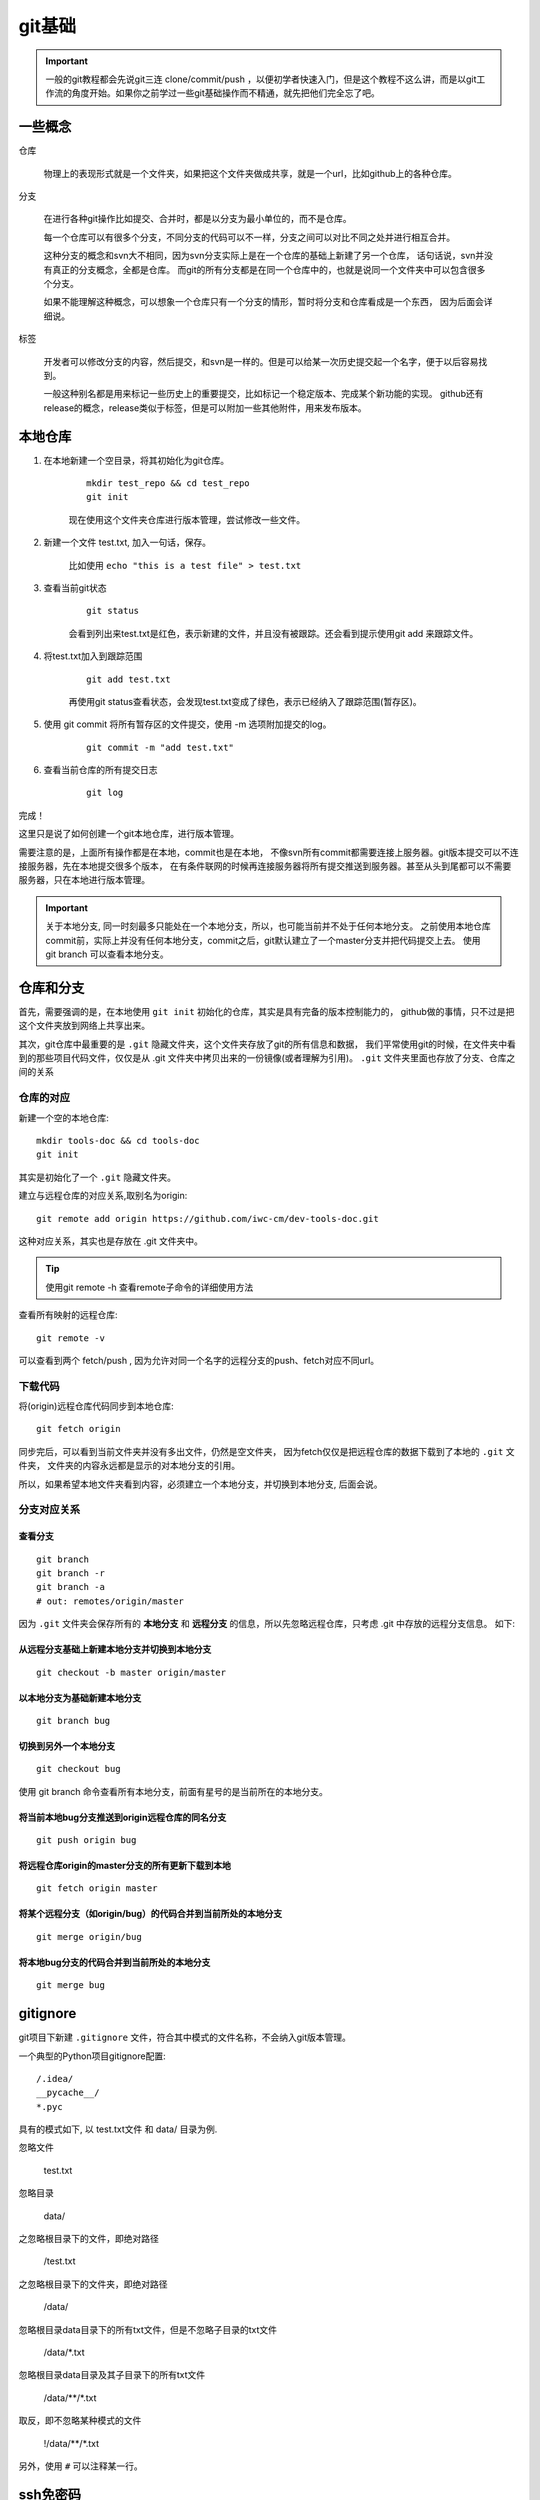 
#########################
git基础
#########################

.. important:: 一般的git教程都会先说git三连 clone/commit/push ，以便初学者快速入门，但是这个教程不这么讲，而是以git工作流的角度开始。\
               如果你之前学过一些git基础操作而不精通，就先把他们完全忘了吧。


一些概念
===================

仓库

    物理上的表现形式就是一个文件夹，如果把这个文件夹做成共享，就是一个url，比如github上的各种仓库。

分支

    在进行各种git操作比如提交、合并时，都是以分支为最小单位的，而不是仓库。

    每一个仓库可以有很多个分支，不同分支的代码可以不一样，分支之间可以对比不同之处并进行相互合并。
    
    这种分支的概念和svn大不相同，因为svn分支实际上是在一个仓库的基础上新建了另一个仓库，
    话句话说，svn并没有真正的分支概念，全都是仓库。
    而git的所有分支都是在同一个仓库中的，也就是说同一个文件夹中可以包含很多个分支。
    
    如果不能理解这种概念，可以想象一个仓库只有一个分支的情形，暂时将分支和仓库看成是一个东西，
    因为后面会详细说。

标签

    开发者可以修改分支的内容，然后提交，和svn是一样的。但是可以给某一次历史提交起一个名字，便于以后容易找到。
    
    一般这种别名都是用来标记一些历史上的重要提交，比如标记一个稳定版本、完成某个新功能的实现。
    github还有release的概念，release类似于标签，但是可以附加一些其他附件，用来发布版本。


本地仓库
=======================

1. 在本地新建一个空目录，将其初始化为git仓库。

    ::

        mkdir test_repo && cd test_repo
        git init

    现在使用这个文件夹仓库进行版本管理，尝试修改一些文件。

#. 新建一个文件 test.txt, 加入一句话，保存。

    比如使用 ``echo "this is a test file" > test.txt``

#. 查看当前git状态

    ::

        git status 

    会看到列出来test.txt是红色，表示新建的文件，并且没有被跟踪。还会看到提示使用git add 来跟踪文件。

#. 将test.txt加入到跟踪范围

    ::

        git add test.txt

    再使用git status查看状态，会发现test.txt变成了绿色，表示已经纳入了跟踪范围(暂存区)。

#. 使用 git commit 将所有暂存区的文件提交，使用 -m 选项附加提交的log。

    ::

        git commit -m "add test.txt"

#. 查看当前仓库的所有提交日志

    ::

        git log

完成！

这里只是说了如何创建一个git本地仓库，进行版本管理。

需要注意的是，上面所有操作都是在本地，commit也是在本地，
不像svn所有commit都需要连接上服务器。git版本提交可以不连接服务器，先在本地提交很多个版本，
在有条件联网的时候再连接服务器将所有提交推送到服务器。甚至从头到尾都可以不需要服务器，只在本地进行版本管理。


.. important::  关于本地分支, 同一时刻最多只能处在一个本地分支，所以，也可能当前并不处于任何本地分支。
                之前使用本地仓库commit前，实际上并没有任何本地分支，commit之后，git默认建立了一个master分支并把代码提交上去。
                使用 git branch 可以查看本地分支。

.. image:: /_static/git_local_flow.jpg
    :width: 340px
    :align: center


仓库和分支
=================

首先，需要强调的是，在本地使用 ``git init`` 初始化的仓库，其实是具有完备的版本控制能力的，
github做的事情，只不过是把这个文件夹放到网络上共享出来。

其次，git仓库中最重要的是 ``.git`` 隐藏文件夹，这个文件夹存放了git的所有信息和数据，
我们平常使用git的时候，在文件夹中看到的那些项目代码文件，仅仅是从 .git 文件夹中拷贝出来的一份镜像(或者理解为引用)。
``.git`` 文件夹里面也存放了分支、仓库之间的关系

仓库的对应
-------------------

新建一个空的本地仓库::

    mkdir tools-doc && cd tools-doc
    git init

其实是初始化了一个 ``.git`` 隐藏文件夹。

建立与远程仓库的对应关系,取别名为origin::

    git remote add origin https://github.com/iwc-cm/dev-tools-doc.git

这种对应关系，其实也是存放在 .git 文件夹中。

.. image:: /_static/git_remote.jpg
    :width: 340px
    :align: center

.. tip:: 使用git remote -h 查看remote子命令的详细使用方法

查看所有映射的远程仓库::

    git remote -v

可以查看到两个 fetch/push , 因为允许对同一个名字的远程分支的push、fetch对应不同url。

下载代码
----------------------

将(origin)远程仓库代码同步到本地仓库:

::

    git fetch origin

同步完后，可以看到当前文件夹并没有多出文件，仍然是空文件夹，
因为fetch仅仅是把远程仓库的数据下载到了本地的 ``.git`` 文件夹，
文件夹的内容永远都是显示的对本地分支的引用。

所以，如果希望本地文件夹看到内容，必须建立一个本地分支，并切换到本地分支, 后面会说。

.. image:: /_static/git_fetch.jpg
    :width: 340px
    :align: center

分支对应关系
--------------------

查看分支
*****************

::

    git branch
    git branch -r
    git branch -a
    # out: remotes/origin/master

因为 ``.git`` 文件夹会保存所有的 **本地分支** 和 **远程分支** 的信息，所以先忽略远程仓库，只考虑 .git 中存放的远程分支信息。
如下:

.. image:: /_static/git_fetch2.jpg


从远程分支基础上新建本地分支并切换到本地分支
***************************************************
::

    git checkout -b master origin/master

.. image:: /_static/git_checkout_b.jpg


以本地分支为基础新建本地分支
****************************************
::

    git branch bug

.. image:: /_static/git_branch.jpg

切换到另外一个本地分支
***********************************

::

    git checkout bug

使用 git branch 命令查看所有本地分支，前面有星号的是当前所在的本地分支。


将当前本地bug分支推送到origin远程仓库的同名分支
*****************************************************

::

    git push origin bug

.. image:: /_static/git_push.jpg

将远程仓库origin的master分支的所有更新下载到本地
*****************************************************

::

    git fetch origin master

将某个远程分支（如origin/bug）的代码合并到当前所处的本地分支
**************************************************************************
::

    git merge origin/bug

.. image:: /_static/git_merge.jpg


将本地bug分支的代码合并到当前所处的本地分支
***********************************************

::

    git merge bug

.. image:: /_static/git_merge_local.jpg

gitignore
=======================

git项目下新建 ``.gitignore`` 文件，符合其中模式的文件名称，不会纳入git版本管理。

一个典型的Python项目gitignore配置::

    /.idea/
    __pycache__/
    *.pyc

具有的模式如下, 以 test.txt文件 和 data/ 目录为例.

忽略文件

    test.txt

忽略目录

    data/

之忽略根目录下的文件，即绝对路径

    \/test.txt

之忽略根目录下的文件夹，即绝对路径

    \/data\/

忽略根目录data目录下的所有txt文件，但是不忽略子目录的txt文件

    \/data\/\*.txt

忽略根目录data目录及其子目录下的所有txt文件

    /data/\*\*/\*.txt

取反，即不忽略某种模式的文件

    !/data/\*\*/\*.txt

另外，使用 ``#`` 可以注释某一行。

ssh免密码
==================

github默认使用https连接进行远程仓库克隆，也可以切换为ssh。
如果设置了ssh免密码，就可以在提交的时候不用再次输入密码。
如下界面点击 ``use ssh`` 可以切换为ssh形式的url。

.. image:: /_static/clone_ssh.jpg

1. 打开github主页，个人信息 设置 界面.

    .. image:: /_static/git_setting.jpg
        :height: 350px

#. 找到 ``SSH and GPG keys`` 配置
#. 点击 ``New SSH Key`` 新建一个可信的key。

    .. image:: /_static/git_ssh_setting.jpg

#. 将本机的 ``$HOME/.ssh/id_rsa.pub`` 的内容拷贝进去。
#. 如果没有 ``$HOME/.ssh/id_rsa.pub`` ，就使用 ``ssh-keygen`` 命令， 一路回车，生成一个 ssh key.


场景案例
==========================

克隆代码
-----------------------

直接克隆github上的代码，并自动建立本地仓库和远程仓库的映射。

::

    git clone https://github.com/iwc-cm/dev-tools-doc.git

等价于::

    mkdir dev-tools-doc && cd dev-tools-doc
    git remote add origin https://github.com/iwc-cm/dev-tools-doc.git
    git fetch origin
    git checkout -b master origin/master


日常修改、提交
-----------------------

git仓库中有一个比较特殊的分支: master. 一般使用这个分支作为最终稳定版本的分支，也就是说所有代码最后都会提交到这上面去。

所以，有一个准则: 保持master是干净的。不要直接修改master的代码，而是 git branch 创建一个分支，在分支上修改代码，
然后使用 git merge 将分支代码合并到master然后push到远程。

::

    git branch bug  # 新建名为bug的分支
    git checkout bug # 切换到新分支
    # ...这里做一些修改，修改完后执行后面的操作
    # ...
    # ...

    git commit -m "xxx'  # 提交代码到bug分支

    # 重新切换到master并合并代码
    git checkout master 
    git merge bug

同步代码到远程
-----------------------

最简单的形式
::

    git push origin  # 推送到远程origin仓库

如果是多人开发，直接推送可能会有冲突，不过git自己也会检测冲突，防止你推送。

为了避免这种情况，最好先同步远程分支, 解决冲突。

::

    git fetch origin
    git merge origin/master

    git push origin



基于别人的代码上开发
--------------------------

因为别人的项目，我们一般都没有权限，所以需要fork称为自己的项目。

1. 在github界面上fork别人的代码，自己的目录下就会有一个同名的项目。
2. 按照正常的流程修改提交。因为这时已经是自己的目录了。
3. 修改完成后，想把自己的修改合并到别人的项目，就在github界面发起pull request。

    发起pull request之前，最好同步一下别人的修改，以免pull request冲突了。
    下面用 ``other-url`` 代替别人的url路径。

    ::

        git remote add other <other-url>
        git fetch other
        git merge other/master

        git push origin

4. 等待项目拥有者 review 代码，如果没问题他就会点击同意，就合并上去了。

个人主页
=====================
待补充

项目文档
==================
待补充
